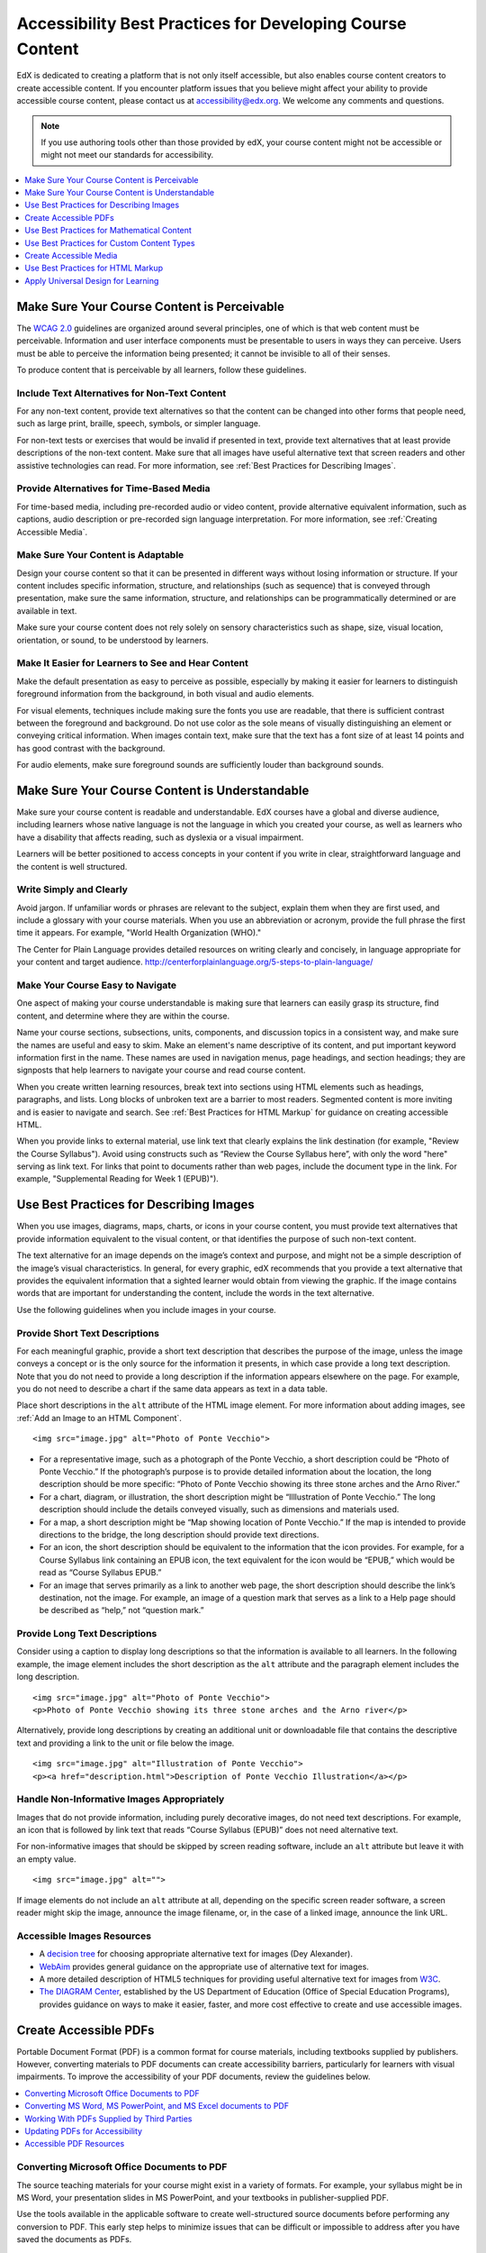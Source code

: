 .. _Accessibility Best Practices for Course Content Development:

############################################################
Accessibility Best Practices for Developing Course Content
############################################################

EdX is dedicated to creating a platform that is not only itself accessible,
but also enables course content creators to create accessible content. If you
encounter platform issues that you believe might affect your ability to
provide accessible course content, please contact us at accessibility@edx.org.
We welcome any comments and questions.

.. note:: If you use authoring tools other than those provided by edX, your
   course content might not be accessible or might not meet our standards for
   accessibility.

.. contents::
   :local:
   :depth: 1


.. _Make Sure Your Course Content is Perceivable:

************************************************
Make Sure Your Course Content is Perceivable
************************************************

The `WCAG 2.0 <http://www.w3.org/TR/WCAG20/#cc1>`_ guidelines are organized
around several principles, one of which is that web content must be
perceivable. Information and user interface components must be presentable to
users in ways they can perceive. Users must be able to perceive the
information being presented; it cannot be invisible to all of their senses.

To produce content that is perceivable by all learners, follow these
guidelines.

=================================================
Include Text Alternatives for Non-Text Content
=================================================

For any non-text content, provide text alternatives so that the content can
be changed into other forms that people need, such as large print, braille,
speech, symbols, or simpler language. 

For non-text tests or exercises that would be invalid if presented in text,
provide text alternatives that at least provide descriptions of the non-text
content. Make sure that all images have useful alternative text that screen
readers and other assistive technologies can read. For more information, see
:ref:`Best Practices for Describing Images`.

=================================================
Provide Alternatives for Time-Based Media
=================================================

For time-based media, including pre-recorded audio or video content, provide
alternative equivalent information, such as captions, audio description or
pre-recorded sign language interpretation. For more information, see
:ref:`Creating Accessible Media`.

=================================================
Make Sure Your Content is Adaptable
=================================================

Design your course content so that it can be presented in different ways
without losing information or structure. If your content includes specific
information, structure, and relationships (such as sequence) that is conveyed
through presentation, make sure the same information, structure, and
relationships can be programmatically determined or are available in text.

Make sure your course content does not rely solely on sensory characteristics
such as shape, size, visual location, orientation, or sound, to be understood
by learners.

======================================================
Make It Easier for Learners to See and Hear Content
======================================================

Make the default presentation as easy to perceive as possible, especially by
making it easier for learners to distinguish foreground information from the
background, in both visual and audio elements.

For visual elements, techniques include making sure the fonts you use are
readable, that there is sufficient contrast between the foreground and
background. Do not use color as the sole means of visually distinguishing an
element or conveying critical information. When images contain text, make sure
that the text has a font size of at least 14 points and has good contrast with
the background.

For audio elements, make sure foreground sounds are sufficiently louder than
background sounds.


.. _Make Sure Your Course Content is Understandable:

************************************************
Make Sure Your Course Content is Understandable
************************************************

Make sure your course content is readable and understandable. EdX courses have
a global and diverse audience, including learners whose native language is not
the language in which you created your course, as well as learners who have a
disability that affects reading, such as dyslexia or a visual impairment.

Learners will be better positioned to access concepts in your content if you
write in clear, straightforward language and the content is well structured.


=========================================
Write Simply and Clearly
=========================================

Avoid jargon. If unfamiliar words or phrases are relevant to the subject,
explain them when they are first used, and include a glossary with your course
materials. When you use an abbreviation or acronym, provide the full phrase
the first time it appears. For example, "World Health Organization (WHO)."

The Center for Plain Language provides detailed resources on writing clearly
and concisely, in language appropriate for your content and target audience.
http://centerforplainlanguage.org/5-steps-to-plain-language/

=========================================
Make Your Course Easy to Navigate
=========================================

One aspect of making your course understandable is making sure that learners
can easily grasp its structure, find content, and determine where they are
within the course.

Name your course sections, subsections, units, components, and discussion
topics in a consistent way, and make sure the names are useful and easy to
skim. Make an element's name descriptive of its content, and put important
keyword information first in the name. These names are used in navigation
menus, page headings, and section headings; they are signposts that help
learners to navigate your course and read course content.

When you create written learning resources, break text into sections using
HTML elements such as headings, paragraphs, and lists. Long blocks of unbroken
text are a barrier to most readers. Segmented content is more inviting and is
easier to navigate and search. See :ref:`Best Practices for HTML Markup` for
guidance on creating accessible HTML.

When you provide links to external material, use link text that clearly
explains the link destination (for example, "Review the Course Syllabus").
Avoid using constructs such as “Review the Course Syllabus here”, with only
the word "here" serving as link text. For links that point to documents rather
than web pages, include the document type in the link. For example,
"Supplemental Reading for Week 1 (EPUB)").


.. _Best Practices for Describing Images:

************************************************
Use Best Practices for Describing Images
************************************************

When you use images, diagrams, maps, charts, or icons in your course content,
you must provide text alternatives that provide information equivalent to the
visual content, or that identifies the purpose of such non-text content.

The text alternative for an image depends on the image’s context and purpose,
and might not be a simple description of the image’s visual characteristics.
In general, for every graphic, edX recommends that you provide a text
alternative that provides the equivalent information that a sighted learner
would obtain from viewing the graphic. If the image contains words that are
important for understanding the content, include the words in the text
alternative.

Use the following guidelines when you include images in your course.

=========================================
Provide Short Text Descriptions
=========================================

For each meaningful graphic, provide a short text description that describes
the purpose of the image, unless the image conveys a concept or is the only
source for the information it presents, in which case provide a long text
description. Note that you do not need to provide a long description if the
information appears elsewhere on the page. For example, you do not need to
describe a chart if the same data appears as text in a data table.

Place short descriptions in the ``alt`` attribute of the HTML image element.
For more information about adding images, see :ref:`Add an Image to an HTML
Component`. ::

 <img src="image.jpg" alt="Photo of Ponte Vecchio">
 
* For a representative image, such as a photograph of the Ponte Vecchio, a
  short description could be “Photo of Ponte Vecchio.” If the photograph’s
  purpose is to provide detailed information about the location, the long
  description should be more specific: “Photo of Ponte Vecchio showing its
  three stone arches and the Arno River.”

* For a chart, diagram, or illustration, the short description might be
  “Illlustration of Ponte Vecchio.” The long description should include the
  details conveyed visually, such as dimensions and materials used.

* For a map, a short description might be “Map showing location of Ponte
  Vecchio.” If the map is intended to provide directions to the bridge, the
  long description should provide text directions.
 
* For an icon, the short description should be equivalent to the information
  that the icon provides. For example, for a Course Syllabus link containing
  an EPUB icon, the text equivalent for the icon would be “EPUB,” which would
  be read as “Course Syllabus EPUB.”

* For an image that serves primarily as a link to another web page, the short
  description should describe the link’s destination, not the image. For
  example, an image of a question mark that serves as a link to a Help page
  should be described as “help,” not “question mark.”

=========================================
Provide Long Text Descriptions
=========================================

Consider using a caption to display long descriptions so that the information
is available to all learners. In the following example, the image element
includes the short description as the ``alt`` attribute and the paragraph
element includes the long description. ::

 <img src="image.jpg" alt="Photo of Ponte Vecchio">
 <p>Photo of Ponte Vecchio showing its three stone arches and the Arno river</p>
  
Alternatively, provide long descriptions by creating an additional unit or
downloadable file that contains the descriptive text and providing a link to
the unit or file below the image. ::
 
 <img src="image.jpg" alt="Illustration of Ponte Vecchio">
 <p><a href="description.html">Description of Ponte Vecchio Illustration</a></p>

===================================================
Handle Non-Informative Images Appropriately
===================================================

Images that do not provide information, including purely decorative images, do
not need text descriptions. For example, an icon that is followed by link text
that reads “Course Syllabus (EPUB)” does not need alternative text. 

For non-informative images that should be skipped by screen reading software,
include an ``alt`` attribute but leave it with an empty value. ::

   <img src="image.jpg" alt="">

If image elements do not include an ``alt`` attribute at all, depending on the
specific screen reader software, a screen reader might skip the image,
announce the image filename, or, in the case of a linked image, announce the
link URL.


=====================================================
Accessible Images Resources
=====================================================

* A `decision tree <http://www.4syllables.com.au/2010/12/text-alternatives-decision-tree/>`_ for choosing appropriate alternative text for images (Dey Alexander).

* `WebAim <http://webaim.org/techniques/alttext/>`_ provides general guidance
  on the appropriate use of alternative text for images.

* A more detailed description of HTML5 techniques for providing useful
  alternative text for images from `W3C <http://dev.w3.org/html5/alt-
  techniques/>`_.

* `The DIAGRAM Center <http://www.diagramcenter.org/webinars.html>`_,
  established by the US Department of Education (Office of Special Education
  Programs), provides guidance on ways to make it easier, faster, and more
  cost effective to create and use accessible images.
  


.. _Creating Accessible PDFs:

************************************************
Create Accessible PDFs
************************************************

Portable Document Format (PDF) is a common format for course materials,
including textbooks supplied by publishers. However, converting materials to
PDF documents can create accessibility barriers, particularly for learners
with visual impairments. To improve the accessibility of your PDF documents,
review the guidelines below.


.. contents::
   :local:
   :depth: 1


.. _Convert MS Office Documents to PDF:

=============================================
Converting Microsoft Office Documents to PDF
=============================================

The source teaching materials for your course might exist in a variety of
formats. For example, your syllabus might be in MS Word, your presentation
slides in MS PowerPoint, and your textbooks in publisher-supplied PDF.

Use the tools available in the applicable software to create well-structured
source documents before performing any conversion to PDF. This early step
helps to minimize issues that can be difficult or impossible to address after
you have saved the documents as PDFs.


++++++++++++++++++++++++++++
Preparing Word Documents
++++++++++++++++++++++++++++

Keep formatting simple. Use headings, paragraphs, lists, images, and captions,
and tables for tabular data. Do not add unnecessary indents, rules, columns,
blank lines, or typographic variation. The simpler the formatting, the easier
it will be to make an accessible PDF document.

Use standardized styles for formatting your text, such as Normal, Heading 1,
and Heading 2, rather than manually formatting text using boldface and
indents.

Add alternative text to images (see :ref:`Best Practices for Describing
Images`) using the picture formatting options in MS Word.


++++++++++++++++++++++++++++++++
Preparing PowerPoint Documents
++++++++++++++++++++++++++++++++

* To make your content accessible and comprehensible to learners who use screen
  reading software, start in Outline view and include all of your content as
  text. Add design elements and images after completing the outline, and use the
  picture formatting options in MS Powerpoint to include detailed text
  descriptions of images that convey useful information to learners who cannot
  view the images. Avoid adding animations or transitions, as they will not be
  saved with the PDF format.

* Use the **Home > Drawing > Arrange > Selection Pane** option to view the reading
  order of objects on each slide. If the reading order is not logical, change
  the order of the objects.

* Use the **Home > Slides > Reset** option to give each slide a unique and
  informative title. The title can be hidden if you prefer.

* Identify column headers for any data table using the table formatting options
  in MS Powerpoint (**Tables > Table Options > Header Row**), and ensure that
  each header contains informative text describing the data in that column.


++++++++++++++++++++++++++++++++
Preparing Excel Spreadsheets
++++++++++++++++++++++++++++++++

* Use a unique and informative title for each worksheet tab.

* Include text alternatives for images (see :ref:`Best Practices for
  Describing Images`) using Excel’s picture formatting options.

* Identify column headers using Excel’s table formatting options (Table >
  Table Options > Header Row), and include in each header cell informative
  text describing the data in that column.

* Do not use blank cells for formatting.

* Use descriptive link text rather than URLs in data cells.


.. _Convert Word Powerpoint and Excel docs to PDF:

=================================================================
Converting MS Word, MS PowerPoint, and MS Excel documents to PDF
=================================================================

To generate PDFs from Microsoft Office documents, use the **Save as PDF**
option. Make sure the **Document Structure Tags for Accessibility** option is
selected (consult your software documentation for more details).

Note that PDFs generated from Windows versions of MS Office might be more
accessible than those generated from Mac OS versions of MS Office.

.. _Working with PDFs supplied by third parties:

==========================================================
Working With PDFs Supplied by Third Parties
==========================================================

If you control the creation of a PDF, you have greater control over the
document’s accessibility. If you use PDFs provided by third parties, including
textbooks supplied by publishers, the document’s accessibility might be
unknown.

**Asking the right questions about accessible PDFs**

Where possible, ask the supplier of the PDF if the PDF is accessible. If it is
not, ask whether the supplier can provide an accessible version. Here are some
questions you can ask.

* Can screen readers read the document text?
* Do images in the document include alternative text descriptions?
* Are all tables, charts, and math provided in an accessible format?
* Does all media include text equivalents?
* Does the document have navigational aids, such as a table of contents,
  index, headings, and bookmarks?

.. _Updating PDFs for Accessibility:

==========================================================
Updating PDFs for Accessibility
==========================================================

You might need to update your existing teaching materials in PDF format to
improve accessibility. 

PDF documents might have been created by any of the following methods.

* Created by scanning a hard-copy document;
* Generated from a document that was not created with accessibility in mind.
* Generated by a process that does not preserve source accessibility information.

In such cases, you need special software, such as Adobe Acrobat Professional,
to enhance the accessibility of the PDF. 

PDFs that are created from scanned documents require a preliminary Optical
Character Recognition (OCR) step to generate a text version of the document.
The procedure checks documents for accessibility barriers, adds properties and
tags for document structure, sets the document’s language, and adds
alternative text for images.


.. _Accessible PDF Resources:

===============================
Accessible PDF Resources
===============================


* Microsoft provides detailed `guidance on generating accessible PDFs <http://office.microsoft.com/en-gb/word-help/create-accessible-pdfs-HA102478227.aspx>`_ from Microsoft Office applications, including Word, Excel, and PowerPoint.
  

* Adobe provides a detailed `accessibility PDF repair workflow <http://www.adobe.com/content/dam/Adobe/en/accessibility/products/acrobat/pdfs/acrobat-xi-pdf-accessibility-repair-workflow.pdf>`_ using Acrobat XI. 

* `Adobe Accessibility <http://www.adobe.com/accessibility.html>`_ is a comprehensive collection of resources on PDF authoring and repair, using Adobe’s products.
  
.. This UWash link is behind a login page. Delete or replace? 

* `PDF Accessibility <http://www.washington.edu/accessibility/pdf/>`_ (University of Washington) provides a step-by-step guide to creating accessible PDFs from different sources and using different applications. 

* `PDF Accessibility <http://webaim.org/techniques/acrobat/>`_ (WebAIM) provides a detailed and illustrated guide on creating accessible PDFs. 

* The National Center of Disability and Access to Education has a `collection <http://ncdae.org/resources/cheatsheets/>`_ of one-page “cheat sheets” on accessible document authoring.
  
* The `Accessible Digital Office Document (ADOD) Project <http://adod.idrc.ocad.ca/>`_ provides guidance on creating accessible Office documents. 

.. _Best Practices for Math Content:

************************************************
Use Best Practices for Mathematical Content
************************************************

Math in online courses can be challenging to deliver in a way that is
accessible to people with vision impairments.

Do not create images of equations instead of including text equations. Math
images cannot be modified by people who need a larger or high contrast
display, and cannot be read by screen reader software.

EdX uses `MathJax <https://www.mathjax.org>`_ to render math content in a format
that is clear, readable, and accessible to people who use screen readers.
MathJax works together with math notation such as LaTeX and MathML to render
mathematical equations as text instead of images. EdX recommends that you use
MathJax to display your math content.

======================================================
Accessible Mathematical Content Resources
======================================================

* The `DO-IT project <http://www.washington.edu/doit/are-there-guidelines-creating-accessible-math?465=>`_ from the University of Washington provides guidance on creating accessible math content.

* `AccessSTEM <http://www.washington.edu/doit/programs/accessstem/overview>`_
  provides guidance on creating accessible science, technology, engineering
  and math educational content.
  
* `MathJax <http://www.mathjax.org>`_ provides guidance on creating accessible
  pages with their display engine.

* The `Design Science News blog <http://news.dessci.com/accessible-math>`_
  shares information about making math accessible.


.. _Best Practices for Custom Content Types:

************************************************
Use Best Practices for Custom Content Types
************************************************

Using different content types in your courses can significantly add to the
learning experience for your students. This section covers how to design
several custom content types so that your course content is accessible all
learners.

.. contents::
   :local:


.. _Information Graphics:

=============================================================
Information Graphics (Charts, Diagrams, Illustrations)
=============================================================

Graphics are helpful for communicating concepts and information, but they can
present challenges for people with visual impairments. For example, a chart
that requires color perception or a diagram with tiny labels and annotations
will likely be difficult to comprehend for learners with color blindness or
low vision. All images present a barrier to learners who are blind.

EdX recommends that you follow these best practices for making information
graphics accessible to visually impaired students.

* Avoid using only color to distinguish important features of an image. For
  example, on a line graph, use a different symbol or line style as well as
  color to distinguish the data elements.

* Whenever possible, use an image format that supports scaling, such as .svg,
  so that learners can employ zooming or view the image larger. Consider
  providing a high resolution version of complex graphics that have small but
  essential details.

* For every graphic, provide a text alternative that provides the equivalent
  information that a sighted learner would obtain from viewing the graphic.
  For charts and graphs, a text alternative could be a table displaying the
  same data. See :ref:`Best Practices for Describing Images` for details about
  providing useful text alternatives for images.


.. _Simulations and Interactive Modules:

======================================================
Simulations and Interactive Modules
======================================================

Simulations, including animated or gamified content, can enhance the learning
experience. In particular, they benefit learners who might have difficulty
acquiring knowledge from reading and processing textual content alone.
However, simulations can also present some groups of learners with
difficulties. To minimize barriers to learning, consider the intended learning
outcome of the simulation. Is your goal to reinforce understanding that can
also come from textual content or a video lecture, or is it to convey new
knowledge that other course resources cannot cover? Providing alternative
resources will help mitigate the impact of any barriers.

Although you can design simulations to avoid many accessibility barriers, some
barriers, particularly in simulations supplied by third parties, might be
difficult or impossible to address for technical or pedagogic reasons.
Understanding the nature of these barriers can help you provide workarounds
for learners who are affected.  Keep in mind that attempted workarounds for
simulations supplied by third parties might require the supplier’s consent if
copyrighted material is involved.

Consider the following questions when creating simulations, keeping in mind
that as the course instructor, you enjoy considerable freedom in selecting
course objectives and outcomes. Additionally, if the visual components of a
simulation are so central to your course design, providing alternate text
description and other accommodations might not be practical or feasible.

* Does the simulation require vision to understand? If so, provide text
  describing the concepts that the simulation conveys.

* Is a computer mouse necessary to operate the simulation? If so, provide text
  describing the concepts that the simulation conveys.

* Does the simulation include flashing or flickering content that could
  trigger seizures?

  If so, and if this content is critical to the nature of the
  simulation, take these steps.
 
  * Do not make using the simulation a requirement for a graded assessment
    activity.

  * Provide a warning that the simulation contains flickering or flashing content.


.. _Online Exercises and Assessments:

======================================================
Online Exercises and Assessments
======================================================

For each activity or assessment that you design, consider any difficulties
that learners with disabilities might have in completing it, and consider
using multiple assessment options. Focus on activities that can be completed
and submitted by all learners.

Some students take longer to read information and input responses, such as
students with visual or mobility impairments and students who need time to
comprehend the information. If an exercise has a time limit, consider whether
the allowed time is enough for all learners to respond. Advance planning might
help to reduce the number of students requesting time extensions.

Some online exercise question types, such as the following examples, might be
difficult for students who have vision or mobility impairments.

* Exercises requiring fine hand-eye coordination, such as image mapped input
  or drag and drop exercises, might present difficulties to students who have
  limited mobility. Consider alternatives that do not require fine motor
  skills, unless, of course, such skills are necessary for effective
  participation in the course. For example, instead of a drag and drop
  exercise for mapping atoms to compounds, provide a checkbox or multiple
  choice exercise.

* Highly visual stimuli, such as word clouds, might not be accessible to
  students who have visual impairments. Provide a text alternative that
  conveys the same information, such as an ordered list of words in the word
  cloud.

.. _Third Party Content:

======================================================
Third-Party Content
======================================================

If you include links to third-party content in your course, be mindful of the
accessibility of such resources. EdX recommends that you test any links prior
to sharing them with learners.

You can use the eReader tool or :ref:`Add Files to a Course` to incorporate
third-party textbooks and other publications in PDF format into your course.
You can also incorporate such materials into your course in HTML format. See
:ref:`Creating Accessible PDFs` for guidance on working with third-party
supplied PDFs, and :ref:`Best Practices for HTML Markup` for guidance on
creating accessible HTML.


.. _Accessible Custom Content Resources:

======================================================
Accessible Custom Content Resources
======================================================

* `Effective Practices for Description of Science Content within Digital Talking Books <http://ncam.wgbh.org/experience_learn/educational_media/stemdx>`_, from the National Center for Accessible Media, provides best practices for describing graphs, charts, diagrams, and illustrations.

* `AccessSTEM <http://www.washington.edu/doit/programs/accessstem/overview>`_
  provides guidance on creating accessible science, technology, engineering
  and math educational content.

* The National Center on Educational Outcomes (NCEO) provides `Principles and Characteristics of Inclusive Assessment and Accountability Systems <http://www.cehd.umn.edu/nceo/onlinepubs/Synthesis40.html>`_.
  



.. _Creating Accessible Media:

************************************************
Create Accessible Media
************************************************

Media-based course materials help to convey concepts and can bring course
information to life. We require all videos in edX courses to include
interactive transcripts that can be read by screen reader software. This
built-in universal design mechanism enhances your course’s accessibility. When
you create your course, you need to factor in time and resources for creating
these transcripts.


=====================================================
Audio Transcripts
=====================================================

Audio transcripts are essential for presenting the readable equivalent of
audio content to learners who cannot hear. They can also be helpful for
learners whose native languages are languages other than English. Synchronized
transcripts allow learners who cannot hear to follow along with the video and
navigate to a specific section of the video by selecting some location within
the transcript text. In addition, all learners can use transcripts of media-
based learning materials for study and review.

A transcript starts with the text version of a video’s spoken content. If you
created your video using a script, you have a great start on creating the
transcript. Just review the recorded video and update the script as needed.
Otherwise, you will need to transcribe the video yourself or engage someone to
do it. There are many companies that will create timed video transcripts
(transcripts that synchronize the text with the video using time codes) for a
fee.

The edX platform supports the use of transcripts in .srt format. When you
integrate a video file into the platform, you should also upload the .srt file
of the timed transcript for such video. See :ref:`Working with Video
Components` for details on how to add timed transcripts.


=====================================================
Descriptions in Video
=====================================================

When you create video segments, consider how you will convey information to
learners who cannot see what is happening in a video. Even if you have audio
transcripts that can be read by screen readers, actions that are only visible
on screen without any audible equivalent are not accessible to learners who
have visual impairments.

For many topics, you can fully cover concepts in the spoken presentation. If
it is practical to do so, you should audibly describe visual events as they
happen in the video. For example, if you are illustrating dropping a coin and
a feather together from a height, you should consider narrating your actions
as you perform them.


=====================================================
Downloadable Transcripts
=====================================================

For both audio and video transcripts, consider including a text file that
students can download and review using tools such as word processing, screen
reader, or literacy software. The downloadable transcript should be text only,
without time codes.


=====================================================
Accessible Media Resources
=====================================================

Accessible Digital Media Guidelines provides detailed advice on creating
online video and audio with accessibility in mind.
http://ncam.wgbh.org/invent_build/web_multimedia/accessible-digital-media-guide


.. _Best Practices for HTML Markup:

************************************************
Use Best Practices for HTML Markup
************************************************
 
HTML is the best format for creating accessible content. It is well supported
and adaptable across browsers and devices. Also, the information in HTML
markup helps assistive technologies, such as screen reader software, to
provide information and functionality to people with vision impairments.

Most of the problem type templates in edX Studio conform to our recommended
best practices in terms of good HTML markup. You can manually add appropriate
HTML tagging even if it does not exist in the component template. Depending on
the type of component you are adding to your course in edX Studio, the raw
HTML data is available either automatically or by selecting the “Advanced
Editor” or “HTML” views.

Keep the following guidelines in mind when you create HTML content.

* Use HTML tags to describe your content’s meaning rather than its appearance.
  For example, you should tag a title with the appropriate heading level (for
  example ``<h2>``) rather than making the heading simply appear like a heading
  by using visual elements such as bold text and a larger font size. Format
  list items as a list rather than using bullets and indents, so that they are
  related in the code. Using HTML to describe your content's meaning is
  valuable for learners who screen readers, which, for example, can read
  through all headings of a specific level or announce the number of items in
  a list.

* Use HTML heading levels in sequential order to represent the structure of a
  document. Well-structured headings help learners and screen reader users to
  navigate a page and find what they are looking for.

* Use HTML list elements to group related items and make content easier to
  skim and read. HTML offers three kinds of lists.

  *  Unordered lists, where the order of items is not important. Each item is
     marked with a bullet.

  *  Ordered lists, where the order of items is important. Each item is listed
     with a number.

  *  Definition lists, where each item is represented using term and
     description pairs (like a dictionary).

* Use table elements to format information that works best in a grid format,
  and include descriptive row and column headings. Tag row and column headers
  with the ``<th>`` element so screen readers can effectively describe the
  content in the table.

====================================================
HTML Markup Resources
====================================================

* `Creating Semantic Structure <http://webaim.org/techniques/semanticstructure/>`_ provides guidance on
reflecting the semantic structure of a web page in the underlying markup (WebAIM).
 
* `Creating Accessible Tables <http://webaim.org/techniques/tables/data>`_
  provides specific guidance on creating data tables with the appropriate
  semantic structure so that screen readers can correctly present the
  information (WebAIM).
  

.. _Universal Design for Learning:

************************************************
Apply Universal Design for Learning
************************************************

Universal Design for Learning focuses on delivering courses in a format so
that as many of your learners as possible can successfully interact with the
learning resources and activities you provide them, without compromising on
pedagogic rigor and quality.

The principles of Universal Design for Learning can be summarized by the
following points.

#. Present information and content in various ways. 
#. Provide more than one way for students to express what they know.
#. Stimulate interest and motivation for learning.

Course teams can apply these principles in course design by following several
guidelines.

* Design resources and activities that can be accessed by learners in
  a variety of ways. For example, if there is a text component, provide the
  ability to enlarge the font size or change the text color. For images and
  diagrams, always provide an equivalent text description. For video, include
  text captions or a transcript as well as an audio track.

* Provide multiple ways for learners to engage with information and
  demonstrate their knowledge. This is particularly important to keep in mind
  as you design activities and assessments.
 
* Identify activities that require specific sensory or physical capability and
  for which it might be difficult or impossible to accommodate the
  accessibility needs of learners. For example, an activity that requires
  learners to identify objects by color might cause difficulties for learners
  with visual impairments. In these cases, consider whether there is a
  pedagogical justification for the activity being designed in that way. If
  there is a justification, communicate these requirements to prospective
  learners in the course description and establish a plan for responding to
  learners who encounter barriers. If there is no justification for the
  requirements, edX recommends that you redesign the learning activities to be
  more flexible and broadly accessible.
 
=======================================
Universal Design for Learning Resources
=======================================

* `Delivering Accessible Digital Learning (JISC Techdis) <http://www.jisctechdis.ac.uk/techdis/resources/accessiblecontent>`_ provides a useful overview of an inclusive approach to course design.

* `The National Center on Universal Design for Learning <http://www.udlcenter.org/implementation/postsecondary>`_ provides a helpful overview on Universal Design for Learning.
  

